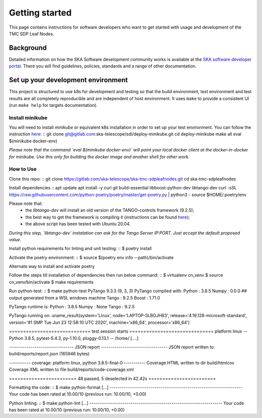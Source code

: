 Getting started
===============

This page contains instructions for software developers who want to get
started with usage and development of the TMC SDP Leaf Nodes.

Background
----------
Detailed information on how the SKA Software development
community works is available at the `SKA software developer portal <https://developer.skao.int/en/latest/>`_.
There you will find guidelines, policies, standards and a range of other
documentation.

Set up your development environment
-----------------------------------
This project is structured to use k8s for development and testing so that the build environment, test environment and test results are all completely reproducible and are independent of host environment. It uses ``make`` to provide a consistent UI (run ``make help`` for targets documentation).

Install minikube
^^^^^^^^^^^^^^^^

You will need to install `minikube` or equivalent k8s installation in order to set up your test environment. You can follow the instruction `here <https://gitlab.com/ska-telescope/sdi/deploy-minikube/>`_:
::
git clone git@gitlab.com:ska-telescope/sdi/deploy-minikube.git
cd deploy-minikube
make all
eval $(minikube docker-env)

*Please note that the command `eval $(minikube docker-env)` will point your local docker client at the docker-in-docker for minikube. Use this only for building the docker image and another shell for other work.*

How to Use
^^^^^^^^^^

Clone this repo:
::
git clone https://gitlab.com/ska-telescope/ska-tmc-sdpleafnodes.git
cd ska-tmc-sdpleafnodes

Install dependencies
::
apt update
apt install -y curl git build-essential libboost-python-dev libtango-dev 
curl -sSL https://raw.githubusercontent.com/python-poetry/poetry/master/get-poetry.py | python3 -
source $HOME/.poetry/env

Please note that:
 * the `libtango-dev` will install an old version of the TANGO-controls framework (9.2.5);
 * the best way to get the framework is compiling it (instructions can be found `here <https://gitlab.com/tango-controls/cppTango/-/blob/main/INSTALL.md>`_);
 * the above script has been tested with Ubuntu 20.04.

*During this step, `libtango-dev` instalation can ask for the Tango Server IP:PORT. Just accept the default proposed value.*

Install python requirements for linting and unit testing:
::
$ poetry install

Activate the poetry environment:
::
$ source $(poetry env info --path)/bin/activate

Alternate way to install and activate poetry
::

Follow the steps till installation of dependencies then run below command:
::
$ virtualenv cn_venv
$ source cn_venv/bin/activate
$ make requirements

Run python-test:
::
$ make python-test
PyTango 9.3.3 (9, 3, 3)
PyTango compiled with:
Python : 3.8.5
Numpy  : 0.0.0 ## output generated from a WSL windows machine
Tango  : 9.2.5
Boost  : 1.71.0

PyTango runtime is:
Python : 3.8.5
Numpy  : None
Tango  : 9.2.5

PyTango running on:
uname_result(system='Linux', node='LAPTOP-5LBGJH83', release='4.19.128-microsoft-standard', version='#1 SMP Tue Jun 23 12:58:10 UTC 2020', machine='x86_64', processor='x86_64')

============================= test session starts ==============================
platform linux -- Python 3.8.5, pytest-5.4.3, py-1.10.0, pluggy-0.13.1 -- /home/
[....]

--------------------------------- JSON report ----------------------------------
JSON report written to: build/reports/report.json (165946 bytes)

----------- coverage: platform linux, python 3.8.5-final-0 -----------
Coverage HTML written to dir build/htmlcov
Coverage XML written to file build/reports/code-coverage.xml

======================== 48 passed, 5 deselected in 42.42s ========================


Formatting the code:
::
$ make python-format
[...]
--------------------------------------------------------------------
Your code has been rated at 10.00/10 (previous run: 10.00/10, +0.00)


Python linting:
::
$ make python-lint
[...]
--------------------------------------------------------------------
Your code has been rated at 10.00/10 (previous run: 10.00/10, +0.00)